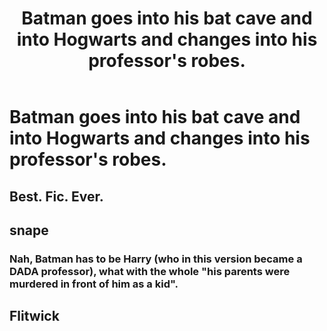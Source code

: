 #+TITLE: Batman goes into his bat cave and into Hogwarts and changes into his professor's robes.

* Batman goes into his bat cave and into Hogwarts and changes into his professor's robes.
:PROPERTIES:
:Author: arlen1997
:Score: 6
:DateUnix: 1601732428.0
:DateShort: 2020-Oct-03
:FlairText: Prompt
:END:

** Best. Fic. Ever.
:PROPERTIES:
:Author: AntonBrakhage
:Score: 3
:DateUnix: 1601830731.0
:DateShort: 2020-Oct-04
:END:


** snape
:PROPERTIES:
:Author: StringStrike
:Score: 2
:DateUnix: 1601803479.0
:DateShort: 2020-Oct-04
:END:

*** Nah, Batman has to be Harry (who in this version became a DADA professor), what with the whole "his parents were murdered in front of him as a kid".
:PROPERTIES:
:Author: AntonBrakhage
:Score: 2
:DateUnix: 1601830774.0
:DateShort: 2020-Oct-04
:END:


** Flitwick
:PROPERTIES:
:Author: Termsndconditions
:Score: 2
:DateUnix: 1601823666.0
:DateShort: 2020-Oct-04
:END:
